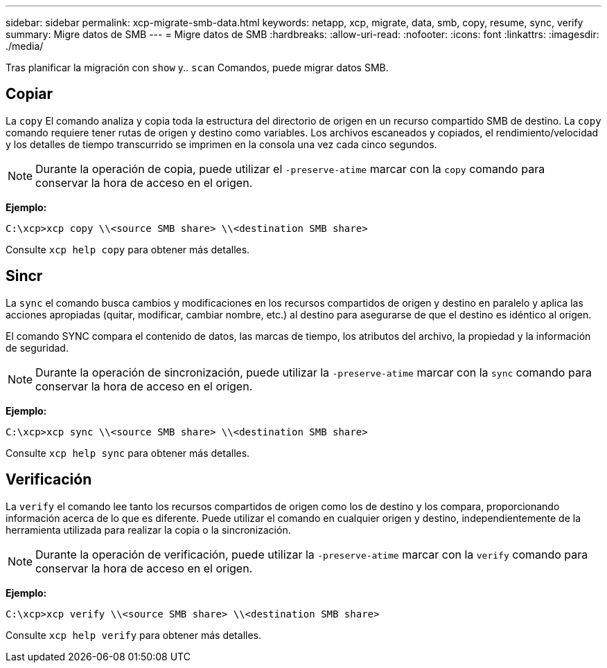 ---
sidebar: sidebar 
permalink: xcp-migrate-smb-data.html 
keywords: netapp, xcp, migrate, data, smb, copy, resume, sync, verify 
summary: Migre datos de SMB 
---
= Migre datos de SMB
:hardbreaks:
:allow-uri-read: 
:nofooter: 
:icons: font
:linkattrs: 
:imagesdir: ./media/


[role="lead"]
Tras planificar la migración con `show` y.. `scan` Comandos, puede migrar datos SMB.



== Copiar

La `copy` El comando analiza y copia toda la estructura del directorio de origen en un recurso compartido SMB de destino. La `copy` comando requiere tener rutas de origen y destino como variables. Los archivos escaneados y copiados, el rendimiento/velocidad y los detalles de tiempo transcurrido se imprimen en la consola una vez cada cinco segundos.


NOTE: Durante la operación de copia, puede utilizar el `-preserve-atime` marcar con la `copy` comando para conservar la hora de acceso en el origen.

*Ejemplo:*

[listing]
----
C:\xcp>xcp copy \\<source SMB share> \\<destination SMB share>
----
Consulte `xcp help copy` para obtener más detalles.



== Sincr

La `sync` el comando busca cambios y modificaciones en los recursos compartidos de origen y destino en paralelo y aplica las acciones apropiadas (quitar, modificar, cambiar nombre, etc.) al destino para asegurarse de que el destino es idéntico al origen.

El comando SYNC compara el contenido de datos, las marcas de tiempo, los atributos del archivo, la propiedad y la información de seguridad.


NOTE: Durante la operación de sincronización, puede utilizar la `-preserve-atime` marcar con la `sync` comando para conservar la hora de acceso en el origen.

*Ejemplo:*

[listing]
----
C:\xcp>xcp sync \\<source SMB share> \\<destination SMB share>
----
Consulte `xcp help sync` para obtener más detalles.



== Verificación

La `verify` el comando lee tanto los recursos compartidos de origen como los de destino y los compara, proporcionando información acerca de lo que es diferente. Puede utilizar el comando en cualquier origen y destino, independientemente de la herramienta utilizada para realizar la copia o la sincronización.

[NOTE]
====
Durante la operación de verificación, puede utilizar la `-preserve-atime` marcar con la `verify` comando para conservar la hora de acceso en el origen.

====
*Ejemplo:*

[listing]
----
C:\xcp>xcp verify \\<source SMB share> \\<destination SMB share>
----
Consulte `xcp help verify` para obtener más detalles.
